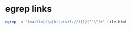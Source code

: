 #+STARTUP: showall
* egrep links

#+begin_src sh
egrep -o "(mailto|ftp|http(s)?://){1}[^'\"]+" file.html
#+end_src
